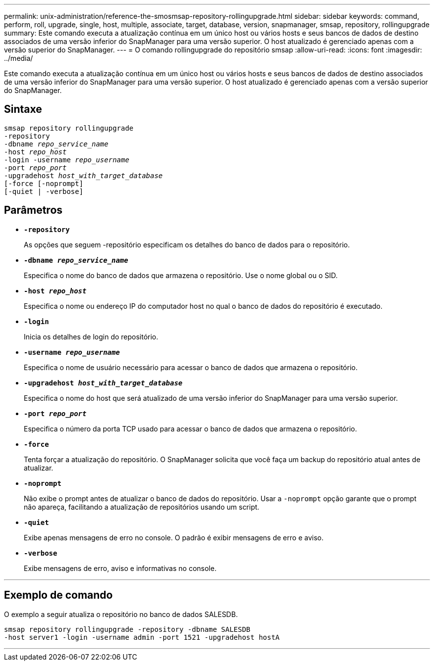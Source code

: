 ---
permalink: unix-administration/reference-the-smosmsap-repository-rollingupgrade.html 
sidebar: sidebar 
keywords: command, perform, roll, upgrade, single, host, multiple, associate, target, database, version, snapmanager, smsap, repository, rollingupgrade 
summary: Este comando executa a atualização contínua em um único host ou vários hosts e seus bancos de dados de destino associados de uma versão inferior do SnapManager para uma versão superior. O host atualizado é gerenciado apenas com a versão superior do SnapManager. 
---
= O comando rollingupgrade do repositório smsap
:allow-uri-read: 
:icons: font
:imagesdir: ../media/


[role="lead"]
Este comando executa a atualização contínua em um único host ou vários hosts e seus bancos de dados de destino associados de uma versão inferior do SnapManager para uma versão superior. O host atualizado é gerenciado apenas com a versão superior do SnapManager.



== Sintaxe

[listing, subs="+macros"]
----
pass:quotes[smsap repository rollingupgrade
-repository
-dbname _repo_service_name_
-host _repo_host_
-login -username _repo_username_
-port _repo_port_
-upgradehost _host_with_target_database_
[-force] [-noprompt]
[-quiet | -verbose]
----


== Parâmetros

* `*-repository*`
+
As opções que seguem -repositório especificam os detalhes do banco de dados para o repositório.

* `*-dbname _repo_service_name_*`
+
Especifica o nome do banco de dados que armazena o repositório. Use o nome global ou o SID.

* `*-host _repo_host_*`
+
Especifica o nome ou endereço IP do computador host no qual o banco de dados do repositório é executado.

* `*-login*`
+
Inicia os detalhes de login do repositório.

* `*-username _repo_username_*`
+
Especifica o nome de usuário necessário para acessar o banco de dados que armazena o repositório.

* `*-upgradehost _host_with_target_database_*`
+
Especifica o nome do host que será atualizado de uma versão inferior do SnapManager para uma versão superior.

* `*-port _repo_port_*`
+
Especifica o número da porta TCP usado para acessar o banco de dados que armazena o repositório.

* `*-force*`
+
Tenta forçar a atualização do repositório. O SnapManager solicita que você faça um backup do repositório atual antes de atualizar.

* `*-noprompt*`
+
Não exibe o prompt antes de atualizar o banco de dados do repositório. Usar a `-noprompt` opção garante que o prompt não apareça, facilitando a atualização de repositórios usando um script.

* `*-quiet*`
+
Exibe apenas mensagens de erro no console. O padrão é exibir mensagens de erro e aviso.

* `*-verbose*`
+
Exibe mensagens de erro, aviso e informativas no console.



'''


== Exemplo de comando

O exemplo a seguir atualiza o repositório no banco de dados SALESDB.

[listing]
----
smsap repository rollingupgrade -repository -dbname SALESDB
-host server1 -login -username admin -port 1521 -upgradehost hostA
----
'''